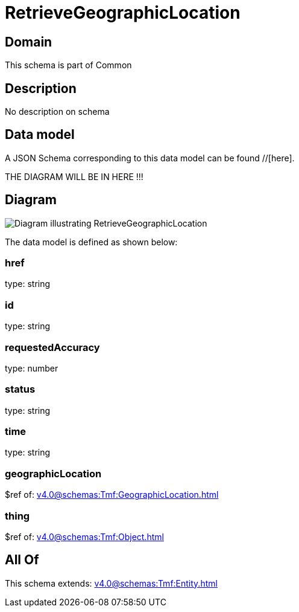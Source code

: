 = RetrieveGeographicLocation

[#domain]
== Domain

This schema is part of Common

[#description]
== Description
No description on schema


[#data_model]
== Data model

A JSON Schema corresponding to this data model can be found //[here].

THE DIAGRAM WILL BE IN HERE !!!

[#diagram]
== Diagram
image::Resource_RetrieveGeographicLocation.png[Diagram illustrating RetrieveGeographicLocation]


The data model is defined as shown below:


=== href
type: string


=== id
type: string


=== requestedAccuracy
type: number


=== status
type: string


=== time
type: string


=== geographicLocation
$ref of: xref:v4.0@schemas:Tmf:GeographicLocation.adoc[]


=== thing
$ref of: xref:v4.0@schemas:Tmf:Object.adoc[]


[#all_of]
== All Of

This schema extends: xref:v4.0@schemas:Tmf:Entity.adoc[]
